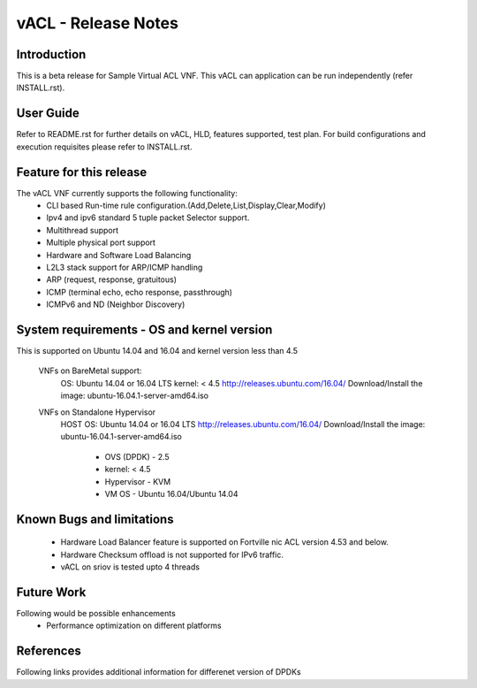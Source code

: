 .. This work is licensed under a Creative Commons Attribution 4.0 International
.. License.
.. http://creativecommons.org/licenses/by/4.0
.. (c) OPNFV, National Center of Scientific Research "Demokritos" and others.

=========================================================
vACL - Release Notes
=========================================================

Introduction
===================

This is a beta release for Sample Virtual ACL VNF.
This vACL can application can be run independently (refer INSTALL.rst).

User Guide
===============
Refer to README.rst for further details on vACL, HLD, features supported, test
plan. For build configurations and execution requisites please refer to
INSTALL.rst.

Feature for this release
===========================
The vACL VNF currently supports the following functionality:
  • CLI based Run-time rule configuration.(Add,Delete,List,Display,Clear,Modify)
  • Ipv4 and ipv6 standard 5 tuple packet Selector support.
  • Multithread support
  • Multiple physical port support
  • Hardware and Software Load Balancing
  • L2L3 stack support for ARP/ICMP handling
  • ARP (request, response, gratuitous)
  • ICMP (terminal echo, echo response, passthrough)
  • ICMPv6 and ND (Neighbor Discovery)

System requirements - OS and kernel version
==============================================
This is supported on Ubuntu 14.04 and 16.04 and kernel version less than 4.5

   VNFs on BareMetal support:
         OS: Ubuntu 14.04 or 16.04 LTS
         kernel: < 4.5
         http://releases.ubuntu.com/16.04/
         Download/Install the image: ubuntu-16.04.1-server-amd64.iso

   VNFs on Standalone Hypervisor
         HOST OS: Ubuntu 14.04 or 16.04 LTS
         http://releases.ubuntu.com/16.04/
         Download/Install the image: ubuntu-16.04.1-server-amd64.iso

            -   OVS (DPDK) - 2.5
            -   kernel: < 4.5
            -   Hypervisor - KVM
            -   VM OS - Ubuntu 16.04/Ubuntu 14.04

Known Bugs and limitations
=============================
 - Hardware Load Balancer feature is supported on Fortville nic ACL
   version 4.53 and below.
 - Hardware Checksum offload is not supported for IPv6 traffic.
 - vACL on sriov is tested upto 4 threads

Future Work
==============
Following would be possible enhancements
 - Performance optimization on different platforms

References
=============
Following links provides additional information for differenet version of DPDKs

.. _QUICKSTART:
                        http://dpdk.org/doc/guides-16.04/linux_gsg/quick_start.html
                        http://dpdk.org/doc/guides-16.11/linux_gsg/quick_start.html
                        http://dpdk.org/doc/guides-17.02/linux_gsg/quick_start.html
                        http://dpdk.org/doc/guides-17.05/linux_gsg/quick_start.html

.. _DPDKGUIDE:
                        http://dpdk.org/doc/guides-16.04/prog_guide/index.html
                        http://dpdk.org/doc/guides-16.11/prog_guide/index.html
                        http://dpdk.org/doc/guides-17.02/prog_guide/index.html
                        http://dpdk.org/doc/guides-17.05/prog_guide/index.html
